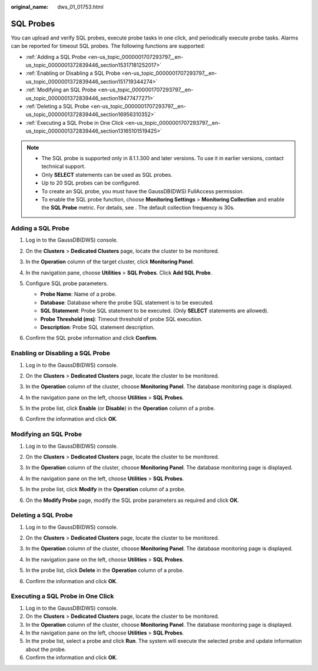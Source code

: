:original_name: dws_01_01753.html

.. _dws_01_01753:

SQL Probes
==========

You can upload and verify SQL probes, execute probe tasks in one click, and periodically execute probe tasks. Alarms can be reported for timeout SQL probes. The following functions are supported:

-  :ref:`Adding a SQL Probe <en-us_topic_0000001707293797__en-us_topic_0000001372839446_section15317181252017>`
-  :ref:`Enabling or Disabling a SQL Probe <en-us_topic_0000001707293797__en-us_topic_0000001372839446_section151719344274>`
-  :ref:`Modifying an SQL Probe <en-us_topic_0000001707293797__en-us_topic_0000001372839446_section19477477271>`
-  :ref:`Deleting a SQL Probe <en-us_topic_0000001707293797__en-us_topic_0000001372839446_section16956310352>`
-  :ref:`Executing a SQL Probe in One Click <en-us_topic_0000001707293797__en-us_topic_0000001372839446_section13165101519425>`

.. note::

   -  The SQL probe is supported only in 8.1.1.300 and later versions. To use it in earlier versions, contact technical support.
   -  Only **SELECT** statements can be used as SQL probes.
   -  Up to 20 SQL probes can be configured.
   -  To create an SQL probe, you must have the GaussDB(DWS) FullAccess permission.
   -  To enable the SQL probe function, choose **Monitoring Settings** > **Monitoring Collection** and enable the **SQL Probe** metric. For details, see . The default collection frequency is 30s.

.. _en-us_topic_0000001707293797__en-us_topic_0000001372839446_section15317181252017:

Adding a SQL Probe
------------------

#. Log in to the GaussDB(DWS) console.

#. On the **Clusters** > **Dedicated Clusters** page, locate the cluster to be monitored.

#. In the **Operation** column of the target cluster, click **Monitoring Panel**.

#. In the navigation pane, choose **Utilities** > **SQL Probes**. Click **Add SQL Probe**.

   |image1|

#. Configure SQL probe parameters.

   -  **Probe Name**: Name of a probe.
   -  **Database**: Database where the probe SQL statement is to be executed.
   -  **SQL Statement**: Probe SQL statement to be executed. (Only **SELECT** statements are allowed).
   -  **Probe Threshold (ms)**: Timeout threshold of probe SQL execution.
   -  **Description**: Probe SQL statement description.

   |image2|

#. Confirm the SQL probe information and click **Confirm**.

.. _en-us_topic_0000001707293797__en-us_topic_0000001372839446_section151719344274:

Enabling or Disabling a SQL Probe
---------------------------------

#. Log in to the GaussDB(DWS) console.

#. On the **Clusters** > **Dedicated Clusters** page, locate the cluster to be monitored.

#. In the **Operation** column of the cluster, choose **Monitoring Panel**. The database monitoring page is displayed.

#. In the navigation pane on the left, choose **Utilities** > **SQL Probes**.

#. In the probe list, click **Enable** (or **Disable**) in the **Operation** column of a probe.

   |image3|

#. Confirm the information and click **OK**.

.. _en-us_topic_0000001707293797__en-us_topic_0000001372839446_section19477477271:

Modifying an SQL Probe
----------------------

#. Log in to the GaussDB(DWS) console.

#. On the **Clusters** > **Dedicated Clusters** page, locate the cluster to be monitored.

#. In the **Operation** column of the cluster, choose **Monitoring Panel**. The database monitoring page is displayed.

#. In the navigation pane on the left, choose **Utilities** > **SQL Probes**.

#. In the probe list, click **Modify** in the **Operation** column of a probe.

   |image4|

#. On the **Modify Probe** page, modify the SQL probe parameters as required and click **OK**.

   |image5|

.. _en-us_topic_0000001707293797__en-us_topic_0000001372839446_section16956310352:

Deleting a SQL Probe
--------------------

#. Log in to the GaussDB(DWS) console.

#. On the **Clusters** > **Dedicated Clusters** page, locate the cluster to be monitored.

#. In the **Operation** column of the cluster, choose **Monitoring Panel**. The database monitoring page is displayed.

#. In the navigation pane on the left, choose **Utilities** > **SQL Probes**.

#. In the probe list, click **Delete** in the **Operation** column of a probe.

   |image6|

#. Confirm the information and click **OK**.

.. _en-us_topic_0000001707293797__en-us_topic_0000001372839446_section13165101519425:

Executing a SQL Probe in One Click
----------------------------------

#. Log in to the GaussDB(DWS) console.
#. On the **Clusters** > **Dedicated Clusters** page, locate the cluster to be monitored.
#. In the **Operation** column of the cluster, choose **Monitoring Panel**. The database monitoring page is displayed.
#. In the navigation pane on the left, choose **Utilities** > **SQL Probes**.
#. In the probe list, select a probe and click **Run**. The system will execute the selected probe and update information about the probe.
#. Confirm the information and click **OK**.

.. |image1| image:: /_static/images/en-us_image_0000001759517049.png
.. |image2| image:: /_static/images/en-us_image_0000001759357181.png
.. |image3| image:: /_static/images/en-us_image_0000001711438132.png
.. |image4| image:: /_static/images/en-us_image_0000001759517053.png
.. |image5| image:: /_static/images/en-us_image_0000001759357185.png
.. |image6| image:: /_static/images/en-us_image_0000001711438136.png
